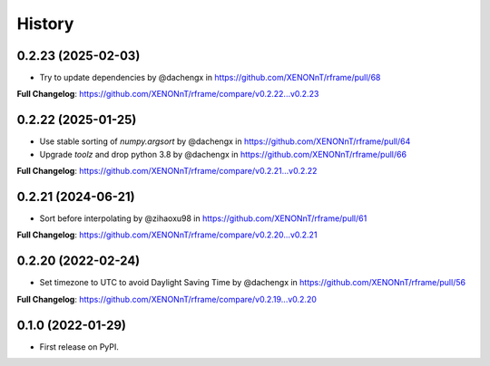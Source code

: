 =======
History
=======

0.2.23 (2025-02-03)
--------------------
* Try to update dependencies by @dachengx in https://github.com/XENONnT/rframe/pull/68

**Full Changelog**: https://github.com/XENONnT/rframe/compare/v0.2.22...v0.2.23


0.2.22 (2025-01-25)
--------------------
* Use stable sorting of `numpy.argsort` by @dachengx in https://github.com/XENONnT/rframe/pull/64
* Upgrade `toolz` and drop python 3.8 by @dachengx in https://github.com/XENONnT/rframe/pull/66

**Full Changelog**: https://github.com/XENONnT/rframe/compare/v0.2.21...v0.2.22


0.2.21 (2024-06-21)
--------------------
* Sort before interpolating by @zihaoxu98 in https://github.com/XENONnT/rframe/pull/61

**Full Changelog**: https://github.com/XENONnT/rframe/compare/v0.2.20...v0.2.21


0.2.20 (2022-02-24)
--------------------
* Set timezone to UTC to avoid Daylight Saving Time by @dachengx in https://github.com/XENONnT/rframe/pull/56

**Full Changelog**: https://github.com/XENONnT/rframe/compare/v0.2.19...v0.2.20


0.1.0 (2022-01-29)
------------------

* First release on PyPI.
